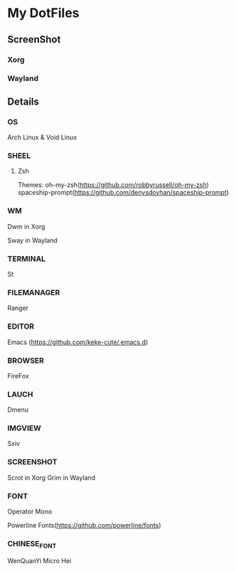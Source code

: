 * My DotFiles
** ScreenShot
*** Xorg
    [[./screenshot.png]]
*** Wayland
    [[./screenshotway.png]]
** Details
*** OS
    Arch Linux & Void Linux
*** SHEEL
**** Zsh
Themes:
oh-my-zsh(https://github.com/robbyrussell/oh-my-zsh)
spaceship-prompt(https://github.com/denysdovhan/spaceship-prompt)
*** WM
    Dwm in Xorg
    
    Sway in Wayland
*** TERMINAL
    St
*** FILEMANAGER
    Ranger
*** EDITOR
    Emacs (https://github.com/keke-cute/.emacs.d)
*** BROWSER
    FireFox
*** LAUCH
    Dmenu
*** IMGVIEW
    Sxiv
*** SCREENSHOT
    Scrot in Xorg
    Grim in Wayland
*** FONT
    Operator Mono
    
    Powerline Fonts(https://github.com/powerline/fonts)
*** CHINESE_FONT
    WenQuanYi Micro Hei
